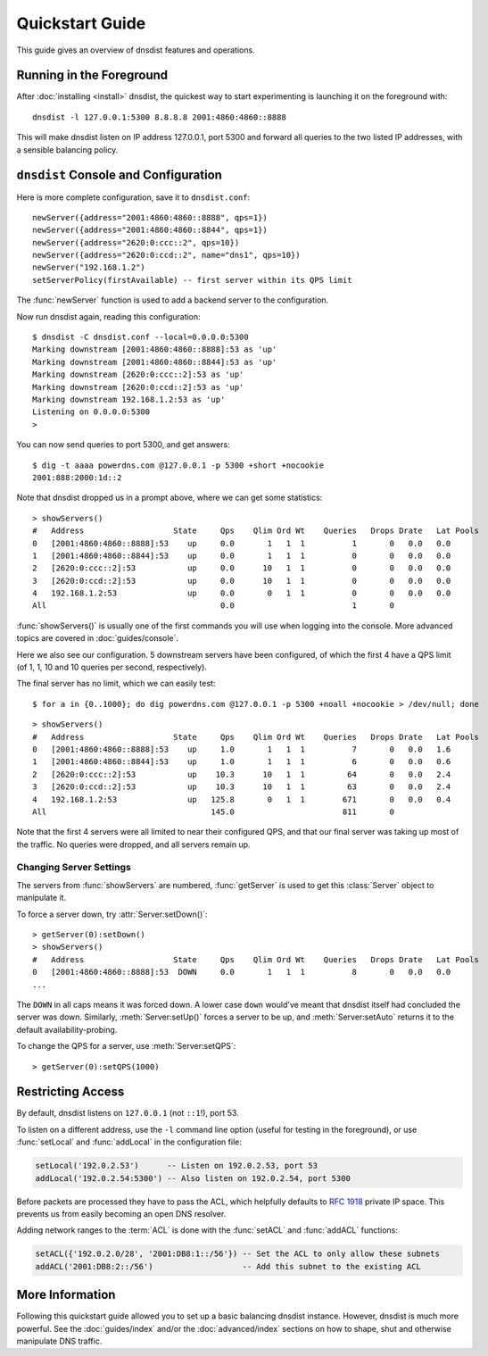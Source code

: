 Quickstart Guide
================

This guide gives an overview of dnsdist features and operations.

Running in the Foreground
-------------------------

After :doc:`installing <install>` dnsdist, the quickest way to start experimenting is launching it on the foreground with::

   dnsdist -l 127.0.0.1:5300 8.8.8.8 2001:4860:4860::8888

This will make dnsdist listen on IP address 127.0.0.1, port 5300 and forward all queries to the two listed IP addresses, with a sensible balancing policy.

``dnsdist`` Console and Configuration
-------------------------------------

Here is more complete configuration, save it to ``dnsdist.conf``::

  newServer({address="2001:4860:4860::8888", qps=1})
  newServer({address="2001:4860:4860::8844", qps=1})
  newServer({address="2620:0:ccc::2", qps=10})
  newServer({address="2620:0:ccd::2", name="dns1", qps=10})
  newServer("192.168.1.2")
  setServerPolicy(firstAvailable) -- first server within its QPS limit

The :func:`newServer` function is used to add a backend server to the configuration.

Now run dnsdist again, reading this configuration::

  $ dnsdist -C dnsdist.conf --local=0.0.0.0:5300
  Marking downstream [2001:4860:4860::8888]:53 as 'up'
  Marking downstream [2001:4860:4860::8844]:53 as 'up'
  Marking downstream [2620:0:ccc::2]:53 as 'up'
  Marking downstream [2620:0:ccd::2]:53 as 'up'
  Marking downstream 192.168.1.2:53 as 'up'
  Listening on 0.0.0.0:5300
  >

You can now send queries to port 5300, and get answers::

  $ dig -t aaaa powerdns.com @127.0.0.1 -p 5300 +short +nocookie
  2001:888:2000:1d::2

Note that dnsdist dropped us in a prompt above, where we can get some statistics::

  > showServers()
  #   Address                   State     Qps    Qlim Ord Wt    Queries   Drops Drate   Lat Pools
  0   [2001:4860:4860::8888]:53    up     0.0       1   1  1          1       0   0.0   0.0
  1   [2001:4860:4860::8844]:53    up     0.0       1   1  1          0       0   0.0   0.0
  2   [2620:0:ccc::2]:53           up     0.0      10   1  1          0       0   0.0   0.0
  3   [2620:0:ccd::2]:53           up     0.0      10   1  1          0       0   0.0   0.0
  4   192.168.1.2:53               up     0.0       0   1  1          0       0   0.0   0.0
  All                                     0.0                         1       0

:func:`showServers()` is usually one of the first commands you will use when logging into the console. More advanced topics are covered in :doc:`guides/console`.

Here we also see our configuration. 5 downstream servers have been configured, of which the first 4 have a QPS limit (of 1, 1, 10 and 10 queries per second, respectively).

The final server has no limit, which we can easily test::

  $ for a in {0..1000}; do dig powerdns.com @127.0.0.1 -p 5300 +noall +nocookie > /dev/null; done

::

  > showServers()
  #   Address                   State     Qps    Qlim Ord Wt    Queries   Drops Drate   Lat Pools
  0   [2001:4860:4860::8888]:53    up     1.0       1   1  1          7       0   0.0   1.6
  1   [2001:4860:4860::8844]:53    up     1.0       1   1  1          6       0   0.0   0.6
  2   [2620:0:ccc::2]:53           up    10.3      10   1  1         64       0   0.0   2.4
  3   [2620:0:ccd::2]:53           up    10.3      10   1  1         63       0   0.0   2.4
  4   192.168.1.2:53               up   125.8       0   1  1        671       0   0.0   0.4
  All                                   145.0                       811       0

Note that the first 4 servers were all limited to near their configured QPS, and that our final server was taking up most of the traffic.
No queries were dropped, and all servers remain up.

Changing Server Settings
~~~~~~~~~~~~~~~~~~~~~~~~

The servers from :func:`showServers` are numbered, :func:`getServer` is used to get this :class:`Server` object to manipulate it.

To force a server down, try :attr:`Server:setDown()`::

  > getServer(0):setDown()
  > showServers()
  #   Address                   State     Qps    Qlim Ord Wt    Queries   Drops Drate   Lat Pools
  0   [2001:4860:4860::8888]:53  DOWN     0.0       1   1  1          8       0   0.0   0.0
  ...

The ``DOWN`` in all caps means it was forced down.
A lower case ``down`` would've meant that dnsdist itself had concluded the server was down.
Similarly, :meth:`Server:setUp()` forces a server to be up, and :meth:`Server:setAuto` returns it to the default availability-probing.

To change the QPS for a server, use :meth:`Server:setQPS`::

  > getServer(0):setQPS(1000)

Restricting Access
------------------

By default, dnsdist listens on ``127.0.0.1`` (not ``::1``!), port 53.

To listen on a different address, use the ``-l`` command line option (useful for testing in the foreground), or use :func:`setLocal` and :func:`addLocal` in the configuration file:

.. code-block:: lua

  setLocal('192.0.2.53')      -- Listen on 192.0.2.53, port 53
  addLocal('192.0.2.54:5300') -- Also listen on 192.0.2.54, port 5300

Before packets are processed they have to pass the ACL, which helpfully defaults to :rfc:`1918` private IP space.
This prevents us from easily becoming an open DNS resolver.

Adding network ranges to the :term:`ACL` is done with the :func:`setACL` and :func:`addACL` functions:

.. code-block:: lua

  setACL({'192.0.2.0/28', '2001:DB8:1::/56'}) -- Set the ACL to only allow these subnets
  addACL('2001:DB8:2::/56')                   -- Add this subnet to the existing ACL

More Information
----------------

Following this quickstart guide allowed you to set up a basic balancing dnsdist instance.
However, dnsdist is much more powerful.
See the :doc:`guides/index` and/or the :doc:`advanced/index` sections on how to shape, shut and otherwise manipulate DNS traffic.
